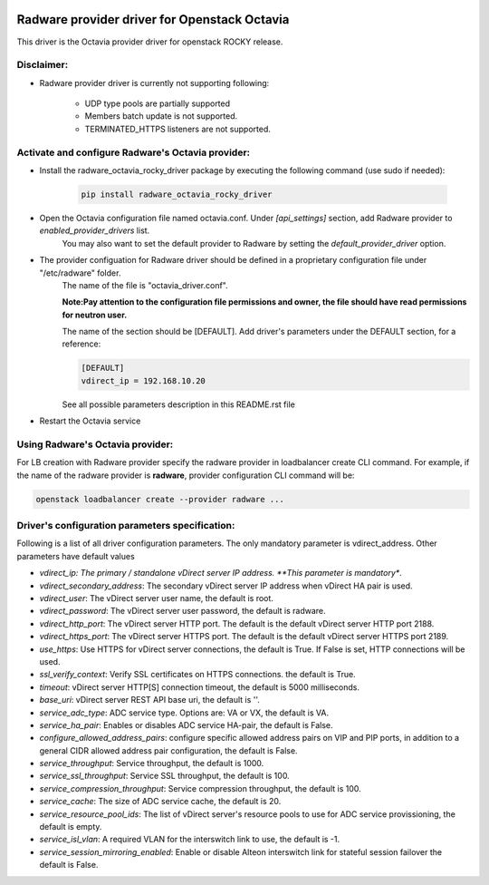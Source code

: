 .. image:: http://www.radappliances.com/images/radware-logo.gif

=============================================
Radware provider driver for Openstack Octavia
=============================================

This driver is the Octavia provider driver for openstack ROCKY release.


***********
Disclaimer:
***********

- Radware provider driver is currently not supporting following:

	- UDP type pools are partially supported
	- Members batch update is not supported.
	- TERMINATED_HTTPS listeners are not supported.


**************************************************
Activate and configure Radware's Octavia provider:
**************************************************

- Install the radware_octavia_rocky_driver package by executing the following command (use sudo if needed):

	.. code-block:: python

		pip install radware_octavia_rocky_driver

- Open the Octavia configuration file named octavia.conf. Under *[api_settings]* section, add Radware provider to *enabled_provider_drivers* list.
	You may also want to set the default provider to Radware by setting the *default_provider_driver* option.


- The provider configuation for Radware driver should be defined in a proprietary configuration file under "/etc/radware" folder.
	The name of the file is "octavia_driver.conf".

	**Note:Pay attention to the configuration file permissions and owner, the file should have read permissions for neutron user.**

	The name of the section should be [DEFAULT].
	Add driver's parameters under the DEFAULT section, for a reference:

	.. code-block:: python

		[DEFAULT]
		vdirect_ip = 192.168.10.20

	See all possible parameters description in this README.rst file


- Restart the Octavia service
	
*********************************
Using Radware's Octavia provider:
*********************************

For LB creation with Radware provider specify the radware provider in loadbalancer create CLI command.
For example, if the name of the radware provider is **radware**, provider configuration
CLI command will be:

.. code-block:: python

	openstack loadbalancer create --provider radware ...


************************************************
Driver's configuration parameters specification:
************************************************

Following is a list of all driver configuration parameters.
The only mandatory parameter is vdirect_address. Other parameters have default values

* *vdirect_ip: The primary / standalone vDirect server IP address. **This parameter is mandatory**.
* *vdirect_secondary_address*:  The secondary vDirect server IP address when vDirect HA pair is used.
* *vdirect_user*: The vDirect server user name, the default is root.
* *vdirect_password*: The vDirect server user password, the default is radware.
* *vdirect_http_port*: The vDirect server HTTP port. The default is the default vDirect server HTTP port 2188.
* *vdirect_https_port*: The vDirect server HTTPS port. The default is the default vDirect server HTTPS port 2189.
* *use_https*: Use HTTPS for vDirect server connections, the default is True. If False is set, HTTP connections will be used.
* *ssl_verify_context*: Verify SSL certificates on HTTPS connections. the default is True. 
* *timeout*: vDirect server HTTP[S] connection timeout, the default is 5000 milliseconds.
* *base_uri*: vDirect server REST API base uri, the default is ''.
* *service_adc_type*: ADC service type. Options are: VA or VX, the default is VA.
* *service_ha_pair*: Enables or disables ADC service HA-pair, the default is False.
* *configure_allowed_address_pairs*: configure specific allowed address pairs on VIP and PIP ports, in addition to a general CIDR allowed address pair configuration, the default is False.
* *service_throughput*: Service throughput, the default is 1000.
* *service_ssl_throughput*: Service SSL throughput, the default is 100.
* *service_compression_throughput*: Service compression throughput, the default is 100.
* *service_cache*: The size of ADC service cache, the default is 20.
* *service_resource_pool_ids*: The list of vDirect server's resource pools to use for ADC service provissioning, the default is empty.
* *service_isl_vlan*: A required VLAN for the interswitch link to use, the default is -1.
* *service_session_mirroring_enabled*: Enable or disable Alteon interswitch link for stateful session failover the default is False.
